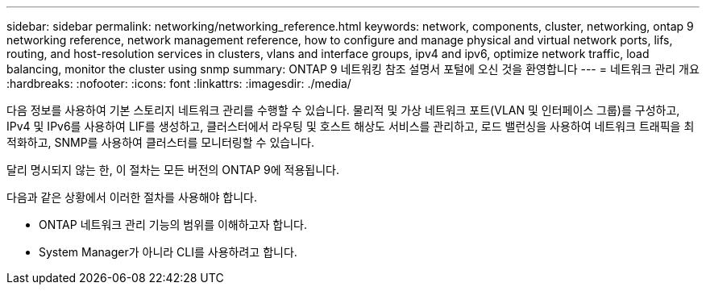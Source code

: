 ---
sidebar: sidebar 
permalink: networking/networking_reference.html 
keywords: network, components, cluster, networking, ontap 9 networking reference, network management reference, how to configure and manage physical and virtual network ports, lifs, routing, and host-resolution services in clusters, vlans and interface groups, ipv4 and ipv6, optimize network traffic, load balancing, monitor the cluster using snmp 
summary: ONTAP 9 네트워킹 참조 설명서 포털에 오신 것을 환영합니다 
---
= 네트워크 관리 개요
:hardbreaks:
:nofooter: 
:icons: font
:linkattrs: 
:imagesdir: ./media/


[role="lead"]
다음 정보를 사용하여 기본 스토리지 네트워크 관리를 수행할 수 있습니다. 물리적 및 가상 네트워크 포트(VLAN 및 인터페이스 그룹)를 구성하고, IPv4 및 IPv6를 사용하여 LIF를 생성하고, 클러스터에서 라우팅 및 호스트 해상도 서비스를 관리하고, 로드 밸런싱을 사용하여 네트워크 트래픽을 최적화하고, SNMP를 사용하여 클러스터를 모니터링할 수 있습니다.

달리 명시되지 않는 한, 이 절차는 모든 버전의 ONTAP 9에 적용됩니다.

다음과 같은 상황에서 이러한 절차를 사용해야 합니다.

* ONTAP 네트워크 관리 기능의 범위를 이해하고자 합니다.
* System Manager가 아니라 CLI를 사용하려고 합니다.

